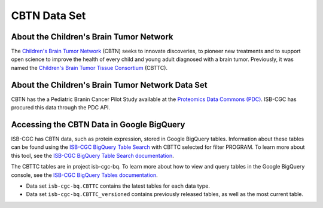 *****************
CBTN Data Set
*****************

About the Children's Brain Tumor Network
------------------------------------------------------------
The `Children's Brain Tumor Network <https://cbtn.org>`_ (CBTN) seeks to innovate discoveries, to pioneer new treatments and to support open science to improve the health of every child and young adult diagnosed with a brain tumor. Previously, it was named the `Children's Brain Tumor Tissue Consortium <https://cbttc.org>`_ (CBTTC).

About the Children's Brain Tumor Network Data Set
---------------------------------------------------------------------

CBTN has the a Pediatric Branin Cancer Pilot Study available at the `Proteomics Data Commons (PDC) <https://pdc.cancer.gov/pdc/>`_. ISB-CGC has procured this data through the PDC API.

Accessing the CBTN Data in Google BigQuery
------------------------------------------------

ISB-CGC has CBTN data, such as protein expression, stored in Google BigQuery tables. Information about these tables can be found using the `ISB-CGC BigQuery Table Search <https://isb-cgc.appspot.com/bq_meta_search/>`_ with CBTTC selected for filter PROGRAM. To learn more about this tool, see the `ISB-CGC BigQuery Table Search documentation <../BigQueryTableSearchUI.html>`_.

The CBTTC tables are in project isb-cgc-bq. To learn more about how to view and query tables in the Google BigQuery console, see the `ISB-CGC BigQuery Tables documentation <../BigQuery.html>`_.

- Data set ``isb-cgc-bq.CBTTC`` contains the latest tables for each data type.
- Data set ``isb-cgc-bq.CBTTC_versioned`` contains previously released tables, as well as the most current table.
